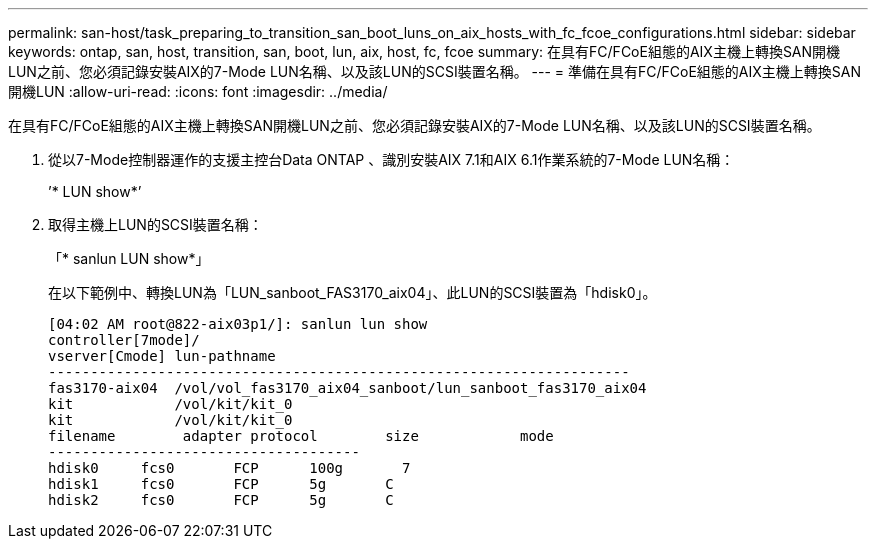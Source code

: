 ---
permalink: san-host/task_preparing_to_transition_san_boot_luns_on_aix_hosts_with_fc_fcoe_configurations.html 
sidebar: sidebar 
keywords: ontap, san, host, transition, san, boot, lun, aix, host, fc, fcoe 
summary: 在具有FC/FCoE組態的AIX主機上轉換SAN開機LUN之前、您必須記錄安裝AIX的7-Mode LUN名稱、以及該LUN的SCSI裝置名稱。 
---
= 準備在具有FC/FCoE組態的AIX主機上轉換SAN開機LUN
:allow-uri-read: 
:icons: font
:imagesdir: ../media/


[role="lead"]
在具有FC/FCoE組態的AIX主機上轉換SAN開機LUN之前、您必須記錄安裝AIX的7-Mode LUN名稱、以及該LUN的SCSI裝置名稱。

. 從以7-Mode控制器運作的支援主控台Data ONTAP 、識別安裝AIX 7.1和AIX 6.1作業系統的7-Mode LUN名稱：
+
’* LUN show*’

. 取得主機上LUN的SCSI裝置名稱：
+
「* sanlun LUN show*」

+
在以下範例中、轉換LUN為「LUN_sanboot_FAS3170_aix04」、此LUN的SCSI裝置為「hdisk0」。

+
[listing]
----
[04:02 AM root@822-aix03p1/]: sanlun lun show
controller[7mode]/
vserver[Cmode] lun-pathname
---------------------------------------------------------------------
fas3170-aix04  /vol/vol_fas3170_aix04_sanboot/lun_sanboot_fas3170_aix04
kit            /vol/kit/kit_0
kit            /vol/kit/kit_0
filename	adapter	protocol	size		mode
-------------------------------------
hdisk0     fcs0       FCP      100g	  7
hdisk1     fcs0       FCP      5g       C
hdisk2     fcs0       FCP      5g       C
----

